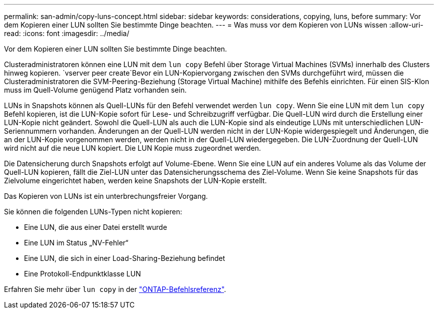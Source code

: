 ---
permalink: san-admin/copy-luns-concept.html 
sidebar: sidebar 
keywords: considerations, copying, luns, before 
summary: Vor dem Kopieren einer LUN sollten Sie bestimmte Dinge beachten. 
---
= Was muss vor dem Kopieren von LUNs wissen
:allow-uri-read: 
:icons: font
:imagesdir: ../media/


[role="lead"]
Vor dem Kopieren einer LUN sollten Sie bestimmte Dinge beachten.

Clusteradministratoren können eine LUN mit dem `lun copy` Befehl über Storage Virtual Machines (SVMs) innerhalb des Clusters hinweg kopieren.  `vserver peer create`Bevor ein LUN-Kopiervorgang zwischen den SVMs durchgeführt wird, müssen die Clusteradministratoren die SVM-Peering-Beziehung (Storage Virtual Machine) mithilfe des Befehls einrichten. Für einen SIS-Klon muss im Quell-Volume genügend Platz vorhanden sein.

LUNs in Snapshots können als Quell-LUNs für den Befehl verwendet werden `lun copy`. Wenn Sie eine LUN mit dem `lun copy` Befehl kopieren, ist die LUN-Kopie sofort für Lese- und Schreibzugriff verfügbar. Die Quell-LUN wird durch die Erstellung einer LUN-Kopie nicht geändert. Sowohl die Quell-LUN als auch die LUN-Kopie sind als eindeutige LUNs mit unterschiedlichen LUN-Seriennummern vorhanden. Änderungen an der Quell-LUN werden nicht in der LUN-Kopie widergespiegelt und Änderungen, die an der LUN-Kopie vorgenommen werden, werden nicht in der Quell-LUN wiedergegeben. Die LUN-Zuordnung der Quell-LUN wird nicht auf die neue LUN kopiert. Die LUN Kopie muss zugeordnet werden.

Die Datensicherung durch Snapshots erfolgt auf Volume-Ebene. Wenn Sie eine LUN auf ein anderes Volume als das Volume der Quell-LUN kopieren, fällt die Ziel-LUN unter das Datensicherungsschema des Ziel-Volume. Wenn Sie keine Snapshots für das Zielvolume eingerichtet haben, werden keine Snapshots der LUN-Kopie erstellt.

Das Kopieren von LUNs ist ein unterbrechungsfreier Vorgang.

Sie können die folgenden LUNs-Typen nicht kopieren:

* Eine LUN, die aus einer Datei erstellt wurde
* Eine LUN im Status „NV-Fehler“
* Eine LUN, die sich in einer Load-Sharing-Beziehung befindet
* Eine Protokoll-Endpunktklasse LUN


Erfahren Sie mehr über `lun copy` in der link:https://docs.netapp.com/us-en/ontap-cli/search.html?q=lun+copy["ONTAP-Befehlsreferenz"^].

